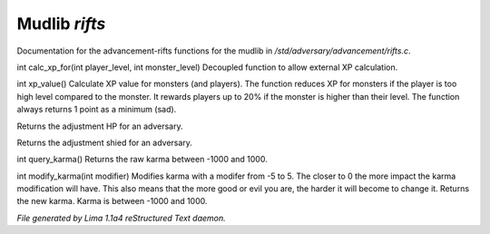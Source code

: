 Mudlib *rifts*
***************

Documentation for the advancement-rifts functions for the mudlib in */std/adversary/advancement/rifts.c*.

.. c:function:: int calc_xp_for(int player_level, int monster_level)

int calc_xp_for(int player_level, int monster_level)
Decoupled function to allow external XP calculation.


.. c:function:: varargs int xp_value(object xp_for)

int xp_value()
Calculate XP value for monsters (and players). The function reduces XP for monsters if the player
is too high level compared to the monster. It rewards players up to 20% if the monster is higher than
their level. The function always returns 1 point as a minimum (sad).


.. c:function:: int hp_adjustment(int hp, int level)

Returns the adjustment HP for an adversary.


.. c:function:: int shield_adjustment(int hp, int level)

Returns the adjustment shied for an adversary.


.. c:function:: int query_karma()

int query_karma()
Returns the raw karma between -1000 and 1000.


.. c:function:: int modify_karma(int modifier)

int modify_karma(int modifier)
Modifies karma with a modifer from -5 to 5.
The closer to 0 the more impact the karma modification will have.
This also means that the more good or evil you are, the harder
it will become to change it.
Returns the new karma. Karma is between -1000 and 1000.



*File generated by Lima 1.1a4 reStructured Text daemon.*
